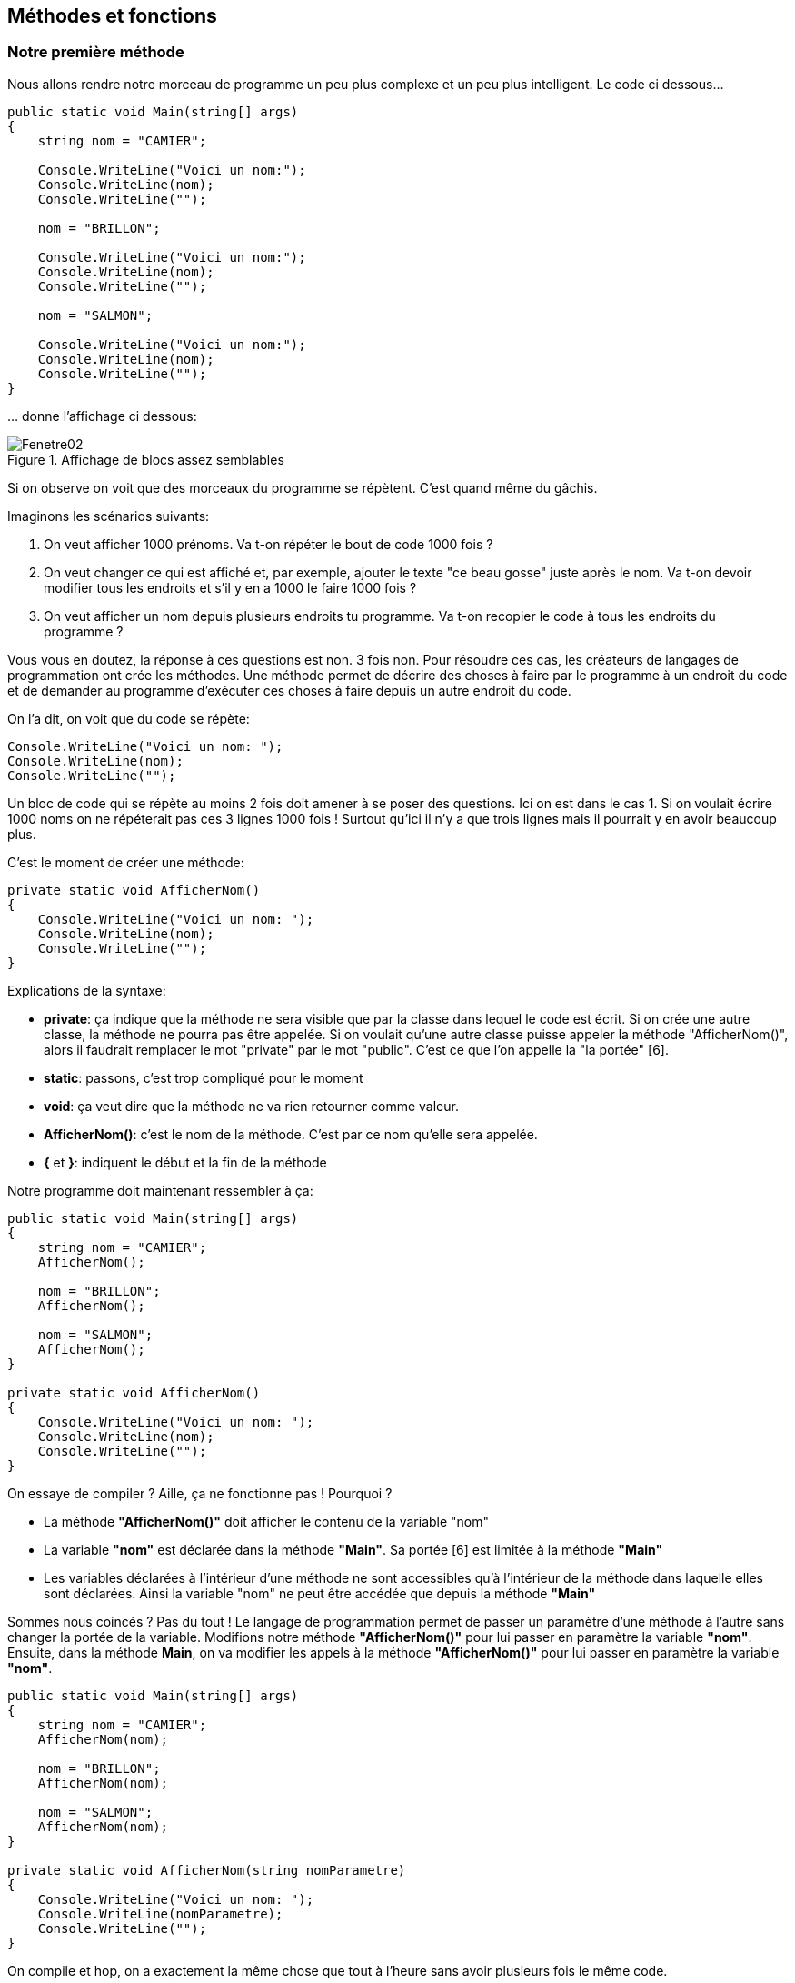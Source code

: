 :imagesdir: ./imgs

== Méthodes et fonctions
=== Notre première méthode

Nous allons rendre notre morceau de programme un peu plus complexe et un peu plus intelligent. Le code ci dessous…


[source,java]
----
public static void Main(string[] args)        
{           
    string nom = "CAMIER";
    
    Console.WriteLine("Voici un nom:"); 
    Console.WriteLine(nom);
    Console.WriteLine(""); 
    
    nom = "BRILLON";
    
    Console.WriteLine("Voici un nom:");
    Console.WriteLine(nom);    
    Console.WriteLine(""); 
    
    nom = "SALMON"; 
    
    Console.WriteLine("Voici un nom:");            
    Console.WriteLine(nom);            
    Console.WriteLine("");        
}
----

… donne l’affichage ci dessous:

[#img-fenetre02]
.Affichage de blocs assez semblables 
image::Fenetre02.png[]


Si on observe on voit que des morceaux du programme se répètent. C’est quand même du gâchis. 

Imaginons les scénarios suivants: 

. On veut afficher 1000 prénoms. Va t-on répéter le bout de code 1000 fois ? 
. On veut changer ce qui est affiché et, par exemple, ajouter le texte "ce beau gosse" juste après le nom. Va t-on devoir modifier tous les endroits et s’il y en a 1000 le faire 1000 fois ?
. On veut afficher un nom depuis plusieurs endroits tu programme. Va t-on recopier le code à tous les endroits du programme ? 

Vous vous en doutez, la réponse à ces questions est non. 3 fois non. Pour résoudre ces cas, les créateurs de langages de programmation ont crée les méthodes. Une méthode permet de décrire des choses à faire par le programme à un endroit du code et de demander au programme d’exécuter ces choses à faire depuis un autre endroit du code. 

On l’a dit, on voit que du code se répète:

[source,java]
----
Console.WriteLine("Voici un nom: ");
Console.WriteLine(nom);
Console.WriteLine("");
----

Un bloc de code qui se répète au moins 2 fois doit amener à se poser des questions. Ici on est dans le cas 1.  Si on voulait écrire 1000 noms on ne répéterait pas ces 3 lignes 1000 fois ! Surtout qu’ici il n’y a que trois lignes mais il pourrait y en avoir beaucoup plus. 

C’est le moment de créer une méthode:

[source,java]
----
private static void AfficherNom()
{
    Console.WriteLine("Voici un nom: ");
    Console.WriteLine(nom);
    Console.WriteLine("");
}
----

[underline]#Explications de la syntaxe:#

* *private*: ça indique que la méthode ne sera visible que par la classe dans lequel le code est écrit. Si on crée une autre classe, la méthode ne pourra pas être appelée. Si on voulait qu’une autre classe puisse appeler la méthode "AfficherNom()", alors il faudrait remplacer le mot "private" par le mot "public". C’est ce que l’on appelle la "la portée" [6].

* *static*: passons, c’est trop compliqué pour le moment

* *void*: ça veut dire que la méthode ne va rien retourner comme valeur.

* *AfficherNom()*: c’est le nom de la méthode. C’est par ce nom qu’elle sera appelée. 

* *{* et *}*: indiquent le début et la fin de la méthode

	
Notre programme doit maintenant ressembler à ça:

[source,java]
----
public static void Main(string[] args)        
{            
    string nom = "CAMIER";
    AfficherNom();
    
    nom = "BRILLON";            
    AfficherNom();
    
    nom = "SALMON";
    AfficherNom();
}

private static void AfficherNom()
{
    Console.WriteLine("Voici un nom: ");
    Console.WriteLine(nom);
    Console.WriteLine("");
}
----

On essaye de compiler ? Aille, ça ne fonctionne pas ! Pourquoi ? 

* La méthode *"AfficherNom()"* doit afficher le contenu de la variable "nom"

* La variable *"nom"* est déclarée dans la méthode *"Main"*. Sa portée [6] est limitée à la méthode *"Main"*

* Les variables déclarées à l’intérieur d’une méthode ne sont accessibles qu’à l’intérieur de la méthode dans laquelle elles sont déclarées. Ainsi la variable "nom" ne peut être accédée que depuis la méthode *"Main"*

Sommes nous coincés ? Pas du tout ! Le langage de programmation permet de passer un paramètre d’une méthode à l’autre sans changer la portée de la variable. Modifions notre méthode *"AfficherNom()"* pour lui passer en paramètre la variable *"nom"*. Ensuite, dans la méthode *Main*, on va modifier les appels à la méthode *"AfficherNom()"* pour lui passer en paramètre la variable *"nom"*.

[source,java]
----
public static void Main(string[] args)
{
    string nom = "CAMIER";
    AfficherNom(nom);
    
    nom = "BRILLON";
    AfficherNom(nom);
    
    nom = "SALMON";
    AfficherNom(nom);
}

private static void AfficherNom(string nomParametre)
{
    Console.WriteLine("Voici un nom: ");
    Console.WriteLine(nomParametre);
    Console.WriteLine("");
}
----

On compile et hop, on a exactement la même chose que tout à l’heure sans avoir plusieurs fois le même code.

[#img-fenetre03]
.La méthode permet d'avoir le même résultat que précédement
image::Fenetre03.png[]

=== Notre première fonction

On l’a dit tout à l’heure, une fonction est pour ainsi dire une méthode qui renvoie une valeur. Par exemple une fonction qui fait la somme de deux entiers va renvoyer à son appelant une valeur correspondant à la somme des deux entiers. Les valeurs de retour d’une fonction sont les mêmes que les valeurs types d’une variable (int, string, bool…). Par déduction on va pouvoir stocker dans des variables le résultat d’une fonction.

Imaginons une fonction qui va ajouter "ce beau gosse" à notre nom:

[source,java]
----
private static string CompleterNom(string nomParametre)
{
    string nouvelleValeur = nomParametre + " ce beau gosse";
    
    return nouvelleValeur;
}
----

[underline]#Explications de la syntaxe:#

* *private*: ça indique que la fonction ne sera visible que par la classe dans lequel le code est écrit. Si on crée une autre classe, la fonction ne pourra pas être appelée. Si on voulait qu’une autre classe puisse appeler la fonction "CompleterNom", alors il faudrait remplacer le mot "private" par le mot "public". C’est ce que l’on appelle la "la portée" [6].

* *static*: passons, c’est trop compliqué pour le moment

* *string*: C’est le type de donnée que la fonction retourne.

* *CompléterNom()*: c’est le nom de la foncton. C’est par ce nom qu’elle sera appelée. 

* *string nomParametre*: c’est le type et le nom du paramètre à passer à la fonction

* *{* et *}*: indiquent le début et la fin de la fonction

[source,java]
----
string nouvelleValeur = nomParametre + " ce beau gosse";

----

* On crée une variable *"nouvelleValeur"* dans laquelle on va mettre la valeur *"nomParametre"* à laquelle on va ajouter *"ce beau gosse"*.

[source,java]
----
return nouvelleValeur;
----

* On retourne la variable *"nouvelleValeur"* à l’appelant. Le type de variable retournée doit correspondre au type déclaré dans la déclaration de la fonction comme ci dessous

[source,java]
----
private static string CompleterNom(string nomParametre)
----

Maintenant il faut bien que cette fonction serve à quelque chose. Lorsque j’ai expliqué l’intérêt de regrouper en méthode j’ai présenté 3 cas:

. On veut afficher 1000 prénoms. Va t-on répéter le bout de code 1000 fois ? 

. On veut changer ce qui est affiché et, par exemple, ajouter le texte "ce beau gosse" juste après le nom. Va t-on devoir modifier tous les endroits et s’il y en a 1000 le faire 1000 fois ?

. On veut afficher un nom depuis plusieurs endroits tu programme. Va t-on recopier le code à tous les endroits du programme ? 

Ces cas existent aussi pour les fonctions. On a traité le cas 1. en créant notre méthode *"AfficherNom()"*, on va traiter le cas 2. grâce à notre fonction toute neuve. Modifions notre méthode *"AfficherNom()"* afin qu’elle ajoute *"ce beau gosse"* au nom passé en paramètre.

[source,java]
----
private static void AfficherNom(string nomParametre)
{
    string nomAAfficher = CompleterNom(nomParametre);
    Console.WriteLine("Voici un nom: ");
    Console.WriteLine(nomAAfficher);
    Console.WriteLine("");
}
----

* On dit au programme: crée une variable « *"nomAAfficher"* et stocke-y ce que la fonction *"CompleterNom()"* te retournera

* Magie de l’informatique, le paramètre *"nomParametre"* qui est passé à *"AfficherNom()"* peut être cascadé à la fonction *"CompleterNom()"*

On obtient alors:

[#img-fenetre04]
.La fonction permet de récupérer une valeur que l'on va manipuler comme n'importe quelle variable
image::Fenetre04.png[]


=== Elégance des méthodes et fonctions

Quelques règles à respecter lorsque l'on défini une méthode ou une fonction. Par abus de langage je ne parlerai que de méthodes mais ces règles valent aussi pour les fonctions:

* Le nom de la méthode doit être explicite: en lisant le nom on doit comprendre ce qu'elle réalise

* Une méthode doit être assez courte. On dit habituellement "pas plus d'un écran en hauteur". Si elle fait plus qu'un écran il doit être possible de décomposer la méthode en plusieurs méthodes

* Une méthode doit avoir une mission unique. Si on est tenté d'appeler sa méthode "FaitCeciEtFaitCela" alors il faut probablement créer une méthode "FaitCeci" et une méthode "FaitCela"

* On a vu que l'on pouvait passer des variables en paramètres à une méthode. On peut en théorie en passer plusieurs en les séparant par une virgule (nous y reviendrons). Une règle à retenir et que si on doit passer plus de 3 paramètres alors il faut commencer à réfléchir à faire autrement.

==== Le compilateur est malin 

Comment fonctionne le passage de paramètres ? Quand le compilateur compile, il comprend que l’on veut communiquer à la méthode « AfficherNom » le contenu de la variable « nom ». Mais au lieu d’en donner le contenu, il va dire où ça se trouve dans la mémoire. 

Par exemple, au lieu de passer la valeur « CAMIER » il va dire « c’est dans mémoire à partir de la zone 5. Pour un ordinateur c’est beaucoup plus facile et beaucoup plus rapide à comprendre. Notre exemple est relativement simple mais imaginons que l’on passe une très grosse chaine de caractère. On comprend bien l’intérêt fournir l’adresse (le numéro de case) que de fournir le contenu. 

[#img-memoire05]
.La fonction permet de récupérer une valeur que l'on va manipuler comme n'importe quelle variable
image::Memoire05.png[]

On a vu aussi qu’une variable pouvait être passée de méthode en méthode. S’il fallait à chaque fois passer tout le contenu, on remplirait vite la mémoire car il faudrait copier autant de fois le bloc et ce serait vraiment vraiment lent dans un gros programme.

==== Le système est malin

Quand le programme déclare et utilise une variable, il met dans une mémoire secrète un compteur d’utilisation. Quand le programme n’utilise plus la variable ce compteur tombe à 0 et le système comprend qu’il peut effacer la mémoire. C’est ce que l’on appelle le ramasse miettes [7].

==== Un peu de fiction 

À quoi ressemblerait notre programme si nous n'avions pas utilisé de méthodes et de fonctions ?

[source,java]
----
public static void Main(string[] args)
{
    string nom = "CAMIER";
    string nomAAfficher = nom + " ce beau gosse";
    Console.WriteLine("Voici un nom: ");
    Console.WriteLine(nomAAfficher);
    Console.WriteLine("");
    
    nom = "BRILLON";
    nomAAfficher = nom + " ce beau gosse";
    Console.WriteLine("Voici un nom: ");
    Console.WriteLine(nomAAfficher);
    Console.WriteLine("");
    
    nom = "SALMON";
    nomAAfficher = nom + " ce beau gosse";
    Console.WriteLine("Voici un nom: ");
    Console.WriteLine(nomAAfficher);
    Console.WriteLine("");
}
----

C’est moche et ça fait quand même beaucoup de répétitions. Même sans être développeur professionnel on perçoit qu’il y avait vraiment mieux à faire. Ca tombe bien, nous l’avons fait !
